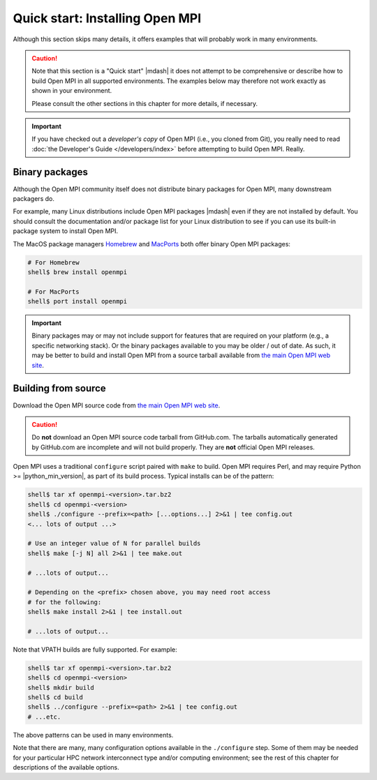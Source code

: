 .. _label-quickstart-building-open-mpi:

Quick start: Installing Open MPI
================================

Although this section skips many details, it offers examples that will
probably work in many environments.

.. caution:: Note that this section is a "Quick start" |mdash| it does
   not attempt to be comprehensive or describe how to build Open MPI
   in all supported environments.  The examples below may therefore
   not work exactly as shown in your environment.

   Please consult the other sections in this chapter for more details,
   if necessary.

.. important:: If you have checked out a *developer's copy* of Open MPI
   (i.e., you cloned from Git), you really need to read :doc:`the
   Developer's Guide </developers/index>` before attempting to build Open
   MPI. Really.

Binary packages
---------------

Although the Open MPI community itself does not distribute binary
packages for Open MPI, many downstream packagers do.

For example, many Linux distributions include Open MPI packages
|mdash| even if they are not installed by default.  You should consult
the documentation and/or package list for your Linux distribution to
see if you can use its built-in package system to install Open MPI.

The MacOS package managers `Homebrew <https://brew.sh/>`_ and
`MacPorts <https://macports.org/>`_ both offer binary Open MPI
packages:

.. code-block:: sh

   # For Homebrew
   shell$ brew install openmpi

   # For MacPorts
   shell$ port install openmpi

.. important:: Binary packages may or may not include support for
               features that are required on your platform (e.g., a
               specific networking stack).  Or the binary packages
               available to you may be older / out of date.  As such,
               it may be better to build and install Open MPI from a
               source tarball available from `the main Open MPI web
               site <https://www.open-mpi.org/>`_.

Building from source
--------------------

Download the Open MPI source code from `the main Open MPI web site
<https://www.open-mpi.org/>`_.

.. caution:: Do **not** download an Open MPI source code tarball from
             GitHub.com.  The tarballs automatically generated by
             GitHub.com are incomplete and will not build properly.
             They are **not** official Open MPI releases.

Open MPI uses a traditional ``configure`` script paired with ``make``
to build.  Open MPI requires Perl, and may require Python >=
|python_min_version|, as part of its build process.  Typical installs
can be of the pattern:

.. code-block:: sh

   shell$ tar xf openmpi-<version>.tar.bz2
   shell$ cd openmpi-<version>
   shell$ ./configure --prefix=<path> [...options...] 2>&1 | tee config.out
   <... lots of output ...>

   # Use an integer value of N for parallel builds
   shell$ make [-j N] all 2>&1 | tee make.out

   # ...lots of output...

   # Depending on the <prefix> chosen above, you may need root access
   # for the following:
   shell$ make install 2>&1 | tee install.out

   # ...lots of output...

Note that VPATH builds are fully supported.  For example:

.. code-block:: sh

   shell$ tar xf openmpi-<version>.tar.bz2
   shell$ cd openmpi-<version>
   shell$ mkdir build
   shell$ cd build
   shell$ ../configure --prefix=<path> 2>&1 | tee config.out
   # ...etc.

The above patterns can be used in many environments.

Note that there are many, many configuration options available in the
``./configure`` step.  Some of them may be needed for your particular
HPC network interconnect type and/or computing environment; see the
rest of this chapter for descriptions of the available options.
